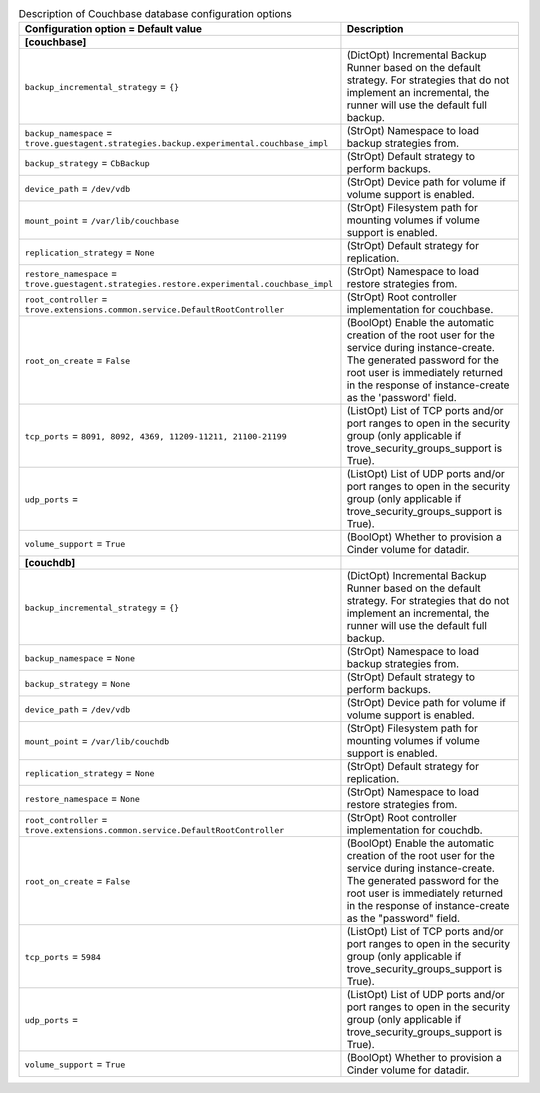 ..
    Warning: Do not edit this file. It is automatically generated from the
    software project's code and your changes will be overwritten.

    The tool to generate this file lives in openstack-doc-tools repository.

    Please make any changes needed in the code, then run the
    autogenerate-config-doc tool from the openstack-doc-tools repository, or
    ask for help on the documentation mailing list, IRC channel or meeting.

.. _trove-db_couchbase:

.. list-table:: Description of Couchbase database configuration options
   :header-rows: 1
   :class: config-ref-table

   * - Configuration option = Default value
     - Description
   * - **[couchbase]**
     -
   * - ``backup_incremental_strategy`` = ``{}``
     - (DictOpt) Incremental Backup Runner based on the default strategy. For strategies that do not implement an incremental, the runner will use the default full backup.
   * - ``backup_namespace`` = ``trove.guestagent.strategies.backup.experimental.couchbase_impl``
     - (StrOpt) Namespace to load backup strategies from.
   * - ``backup_strategy`` = ``CbBackup``
     - (StrOpt) Default strategy to perform backups.
   * - ``device_path`` = ``/dev/vdb``
     - (StrOpt) Device path for volume if volume support is enabled.
   * - ``mount_point`` = ``/var/lib/couchbase``
     - (StrOpt) Filesystem path for mounting volumes if volume support is enabled.
   * - ``replication_strategy`` = ``None``
     - (StrOpt) Default strategy for replication.
   * - ``restore_namespace`` = ``trove.guestagent.strategies.restore.experimental.couchbase_impl``
     - (StrOpt) Namespace to load restore strategies from.
   * - ``root_controller`` = ``trove.extensions.common.service.DefaultRootController``
     - (StrOpt) Root controller implementation for couchbase.
   * - ``root_on_create`` = ``False``
     - (BoolOpt) Enable the automatic creation of the root user for the service during instance-create. The generated password for the root user is immediately returned in the response of instance-create as the 'password' field.
   * - ``tcp_ports`` = ``8091, 8092, 4369, 11209-11211, 21100-21199``
     - (ListOpt) List of TCP ports and/or port ranges to open in the security group (only applicable if trove_security_groups_support is True).
   * - ``udp_ports`` =
     - (ListOpt) List of UDP ports and/or port ranges to open in the security group (only applicable if trove_security_groups_support is True).
   * - ``volume_support`` = ``True``
     - (BoolOpt) Whether to provision a Cinder volume for datadir.
   * - **[couchdb]**
     -
   * - ``backup_incremental_strategy`` = ``{}``
     - (DictOpt) Incremental Backup Runner based on the default strategy. For strategies that do not implement an incremental, the runner will use the default full backup.
   * - ``backup_namespace`` = ``None``
     - (StrOpt) Namespace to load backup strategies from.
   * - ``backup_strategy`` = ``None``
     - (StrOpt) Default strategy to perform backups.
   * - ``device_path`` = ``/dev/vdb``
     - (StrOpt) Device path for volume if volume support is enabled.
   * - ``mount_point`` = ``/var/lib/couchdb``
     - (StrOpt) Filesystem path for mounting volumes if volume support is enabled.
   * - ``replication_strategy`` = ``None``
     - (StrOpt) Default strategy for replication.
   * - ``restore_namespace`` = ``None``
     - (StrOpt) Namespace to load restore strategies from.
   * - ``root_controller`` = ``trove.extensions.common.service.DefaultRootController``
     - (StrOpt) Root controller implementation for couchdb.
   * - ``root_on_create`` = ``False``
     - (BoolOpt) Enable the automatic creation of the root user for the service during instance-create. The generated password for the root user is immediately returned in the response of instance-create as the "password" field.
   * - ``tcp_ports`` = ``5984``
     - (ListOpt) List of TCP ports and/or port ranges to open in the security group (only applicable if trove_security_groups_support is True).
   * - ``udp_ports`` =
     - (ListOpt) List of UDP ports and/or port ranges to open in the security group (only applicable if trove_security_groups_support is True).
   * - ``volume_support`` = ``True``
     - (BoolOpt) Whether to provision a Cinder volume for datadir.
